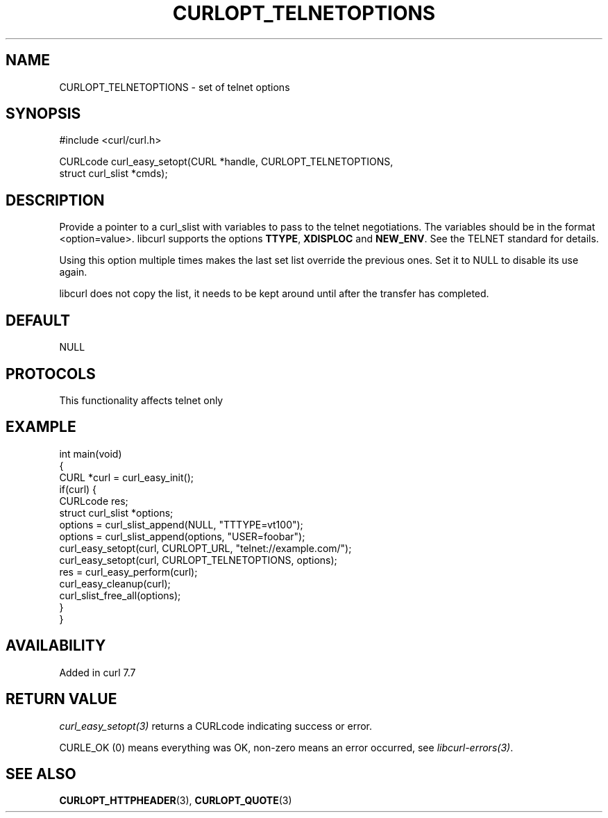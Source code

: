 .\" generated by cd2nroff 0.1 from CURLOPT_TELNETOPTIONS.md
.TH CURLOPT_TELNETOPTIONS 3 "2025-08-06" libcurl
.SH NAME
CURLOPT_TELNETOPTIONS \- set of telnet options
.SH SYNOPSIS
.nf
#include <curl/curl.h>

CURLcode curl_easy_setopt(CURL *handle, CURLOPT_TELNETOPTIONS,
                          struct curl_slist *cmds);
.fi
.SH DESCRIPTION
Provide a pointer to a curl_slist with variables to pass to the telnet
negotiations. The variables should be in the format <option=value>. libcurl
supports the options \fBTTYPE\fP, \fBXDISPLOC\fP and \fBNEW_ENV\fP. See the TELNET
standard for details.

Using this option multiple times makes the last set list override the previous
ones. Set it to NULL to disable its use again.

libcurl does not copy the list, it needs to be kept around until after the
transfer has completed.
.SH DEFAULT
NULL
.SH PROTOCOLS
This functionality affects telnet only
.SH EXAMPLE
.nf
int main(void)
{
  CURL *curl = curl_easy_init();
  if(curl) {
    CURLcode res;
    struct curl_slist *options;
    options = curl_slist_append(NULL, "TTTYPE=vt100");
    options = curl_slist_append(options, "USER=foobar");
    curl_easy_setopt(curl, CURLOPT_URL, "telnet://example.com/");
    curl_easy_setopt(curl, CURLOPT_TELNETOPTIONS, options);
    res = curl_easy_perform(curl);
    curl_easy_cleanup(curl);
    curl_slist_free_all(options);
  }
}
.fi
.SH AVAILABILITY
Added in curl 7.7
.SH RETURN VALUE
\fIcurl_easy_setopt(3)\fP returns a CURLcode indicating success or error.

CURLE_OK (0) means everything was OK, non\-zero means an error occurred, see
\fIlibcurl\-errors(3)\fP.
.SH SEE ALSO
.BR CURLOPT_HTTPHEADER (3),
.BR CURLOPT_QUOTE (3)
